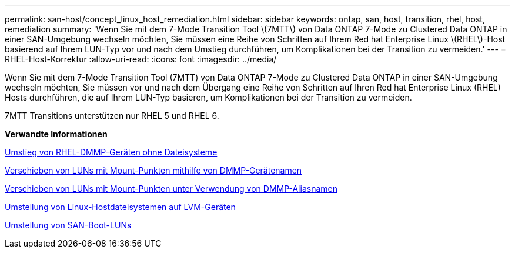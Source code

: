---
permalink: san-host/concept_linux_host_remediation.html 
sidebar: sidebar 
keywords: ontap, san, host, transition, rhel, host, remediation 
summary: 'Wenn Sie mit dem 7-Mode Transition Tool \(7MTT\) von Data ONTAP 7-Mode zu Clustered Data ONTAP in einer SAN-Umgebung wechseln möchten, Sie müssen eine Reihe von Schritten auf Ihrem Red hat Enterprise Linux \(RHEL\)-Host basierend auf Ihrem LUN-Typ vor und nach dem Umstieg durchführen, um Komplikationen bei der Transition zu vermeiden.' 
---
= RHEL-Host-Korrektur
:allow-uri-read: 
:icons: font
:imagesdir: ../media/


[role="lead"]
Wenn Sie mit dem 7-Mode Transition Tool (7MTT) von Data ONTAP 7-Mode zu Clustered Data ONTAP in einer SAN-Umgebung wechseln möchten, Sie müssen vor und nach dem Übergang eine Reihe von Schritten auf Ihren Red hat Enterprise Linux (RHEL) Hosts durchführen, die auf Ihrem LUN-Typ basieren, um Komplikationen bei der Transition zu vermeiden.

7MTT Transitions unterstützen nur RHEL 5 und RHEL 6.

*Verwandte Informationen*

xref:concept_transitioning_rhel_dmmp_devices_without_file_systems.adoc[Umstieg von RHEL-DMMP-Geräten ohne Dateisysteme]

xref:concept_transitioning_luns_with_mount_points_using_dmmp_devices_names.adoc[Verschieben von LUNs mit Mount-Punkten mithilfe von DMMP-Gerätenamen]

xref:concept_transitioning_luns_with_mount_points_using_dmmp_alias_names.adoc[Verschieben von LUNs mit Mount-Punkten unter Verwendung von DMMP-Aliasnamen]

xref:concept_transitioning_linux_host_file_systems_on_lvm_devices.adoc[Umstellung von Linux-Hostdateisystemen auf LVM-Geräten]

xref:concept_transition_of_san_boot_luns.adoc[Umstellung von SAN-Boot-LUNs]
